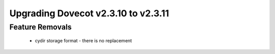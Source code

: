 Upgrading Dovecot v2.3.10 to v2.3.11
====================================

Feature Removals
----------------

 * cydir storage format - there is no replacement


